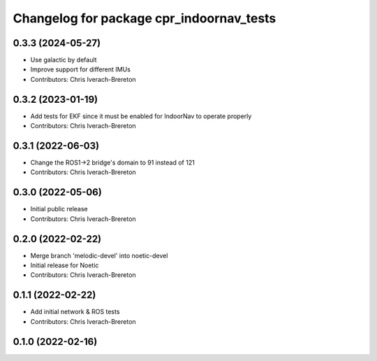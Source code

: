 ^^^^^^^^^^^^^^^^^^^^^^^^^^^^^^^^^^^^^^^^^
Changelog for package cpr_indoornav_tests
^^^^^^^^^^^^^^^^^^^^^^^^^^^^^^^^^^^^^^^^^

0.3.3 (2024-05-27)
------------------
* Use galactic by default
* Improve support for different IMUs
* Contributors: Chris Iverach-Brereton

0.3.2 (2023-01-19)
------------------
* Add tests for EKF since it must be enabled for IndoorNav to operate properly
* Contributors: Chris Iverach-Brereton

0.3.1 (2022-06-03)
------------------
* Change the ROS1->2 bridge's domain to 91 instead of 121
* Contributors: Chris Iverach-Brereton

0.3.0 (2022-05-06)
------------------
* Initial public release
* Contributors: Chris Iverach-Brereton

0.2.0 (2022-02-22)
------------------
* Merge branch 'melodic-devel' into noetic-devel
* Initial release for Noetic
* Contributors: Chris Iverach-Brereton

0.1.1 (2022-02-22)
------------------
* Add initial network & ROS tests
* Contributors: Chris Iverach-Brereton

0.1.0 (2022-02-16)
------------------
